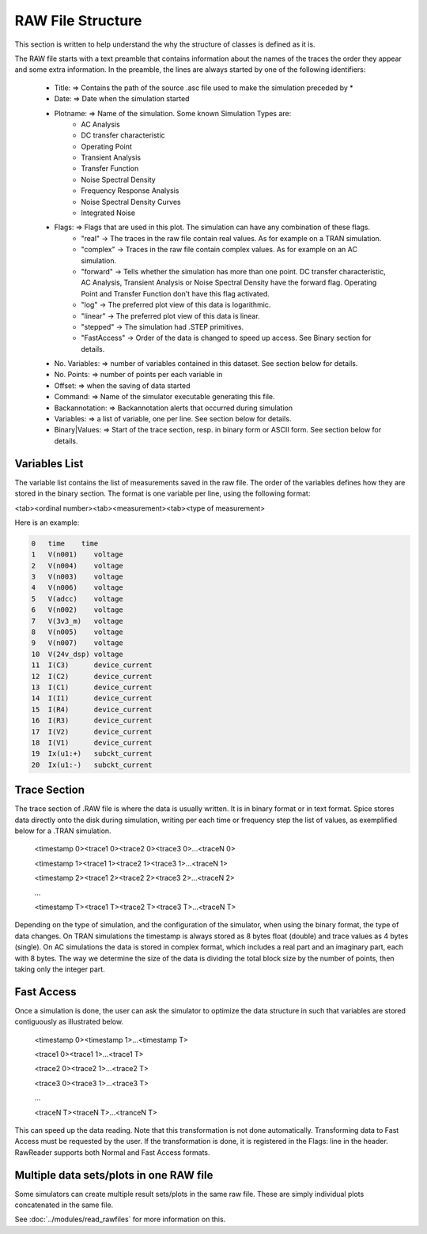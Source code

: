 
RAW File Structure
==================

This section is written to help understand the why the structure of classes is defined as it is.

The RAW file starts with a text preamble that contains information about the names of the traces the order they
appear and some extra information.
In the preamble, the lines are always started by one of the following identifiers:

   + Title:          => Contains the path of the source .asc file used to make the simulation preceded by *

   + Date:           => Date when the simulation started

   + Plotname:       => Name of the simulation. Some known Simulation Types are:
                       * AC Analysis
                       * DC transfer characteristic
                       * Operating Point
                       * Transient Analysis
                       * Transfer Function
                       * Noise Spectral Density
                       * Frequency Response Analysis
                       * Noise Spectral Density Curves
                       * Integrated Noise

   + Flags:          => Flags that are used in this plot. The simulation can have any combination of these flags.
                      * "real" -> The traces in the raw file contain real values. As for example on a TRAN simulation.
                      * "complex" -> Traces in the raw file contain complex values. As for example on an AC simulation.
                      * "forward" -> Tells whether the simulation has more than one point. DC transfer
                        characteristic, AC Analysis, Transient Analysis or Noise Spectral Density have the forward flag.
                        Operating Point and Transfer Function don't have this flag activated.
                      * "log" -> The preferred plot view of this data is logarithmic.
                      * "linear" -> The preferred plot view of this data is linear.
                      * "stepped" -> The simulation had .STEP primitives.
                      * "FastAccess" -> Order of the data is changed to speed up access. See Binary section for details.

   + No. Variables:  => number of variables contained in this dataset. See section below for details.

   + No. Points:     => number of points per each variable in

   + Offset:         => when the saving of data started

   + Command:        => Name of the simulator executable generating this file.

   + Backannotation: => Backannotation alerts that occurred during simulation

   + Variables:      => a list of variable, one per line. See section below for details.

   + Binary|Values:  => Start of the trace section, resp. in binary form or ASCII form. See section below for details.
   
Variables List
--------------
The variable list contains the list of measurements saved in the raw file. The order of the variables defines how they
are stored in the binary section. The format is one variable per line, using the following format:

<tab><ordinal number><tab><measurement><tab><type of measurement>

Here is an example:

.. code-block:: text

    0	time	time
    1	V(n001)	   voltage
    2	V(n004)	   voltage
    3	V(n003)	   voltage
    4	V(n006)	   voltage
    5	V(adcc)    voltage
    6	V(n002)	   voltage
    7	V(3v3_m)   voltage
    8	V(n005)	   voltage
    9	V(n007)	   voltage
    10	V(24v_dsp) voltage
    11	I(C3)	   device_current
    12	I(C2)	   device_current
    13	I(C1)	   device_current
    14	I(I1)	   device_current
    15	I(R4)	   device_current
    16	I(R3)	   device_current
    17	I(V2)	   device_current
    18	I(V1)	   device_current
    19	Ix(u1:+)   subckt_current
    20	Ix(u1:-)   subckt_current

Trace Section
--------------
The trace section of .RAW file is where the data is usually written. It is in binary format or in text format.
Spice stores data directly onto the disk during simulation, writing per each time or frequency step the list of
values, as exemplified below for a .TRAN simulation.

     <timestamp 0><trace1 0><trace2 0><trace3 0>...<traceN 0>

     <timestamp 1><trace1 1><trace2 1><trace3 1>...<traceN 1>

     <timestamp 2><trace1 2><trace2 2><trace3 2>...<traceN 2>

     ...

     <timestamp T><trace1 T><trace2 T><trace3 T>...<traceN T>
     
Depending on the type of simulation, and the configuration of the simulator, when using the binary format, the type of data changes.
On TRAN simulations the timestamp is always stored as 8 bytes float (double) and trace values as 4 bytes (single).
On AC simulations the data is stored in complex format, which includes a real part and an imaginary part, each with 8
bytes.
The way we determine the size of the data is dividing the total block size by the number of points, then taking only
the integer part.

Fast Access
-----------

Once a simulation is done, the user can ask the simulator to optimize the data structure in such that variables are stored
contiguously as illustrated below.

     <timestamp 0><timestamp 1>...<timestamp T>

     <trace1 0><trace1 1>...<trace1 T>

     <trace2 0><trace2 1>...<trace2 T>

     <trace3 0><trace3 1>...<trace3 T>

     ...

     <traceN T><traceN T>...<tranceN T>

This can speed up the data reading. Note that this transformation is not done automatically. Transforming data to Fast
Access must be requested by the user. If the transformation is done, it is registered in the Flags: line in the
header. RawReader supports both Normal and Fast Access formats.

Multiple data sets/plots in one RAW file
-----------------------------------------

Some simulators can create multiple result sets/plots in the same raw file. These are simply individual plots concatenated in the same file.

See :doc:`../modules/read_rawfiles` for more information on this.
